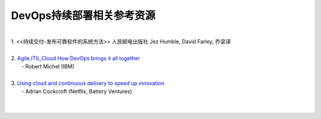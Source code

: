 DevOps持续部署相关参考资源
=====================================
|
| 1. <<持续交付-发布可靠软件的系统方法>>   人民邮电出版社 Jez Humble, David Farley, 乔梁译
| 
| 2. `Agile,ITIL,Cloud How DevOps brings it all together <http://www.slideshare.net/CloudOps/agile-itil-cloud-mit-devops-in-die-zukunft/>`_    
|                                  - Robert Michel (IBM)
|
| 3. `Using cloud and continuous delivery to speed up innovation <http://www.slideshare.net/adriancockcroft/speeding-up-31799721/>`_ 
|                  - Adrian Cockcroft (Netflix, Battery Ventures)
|
|



